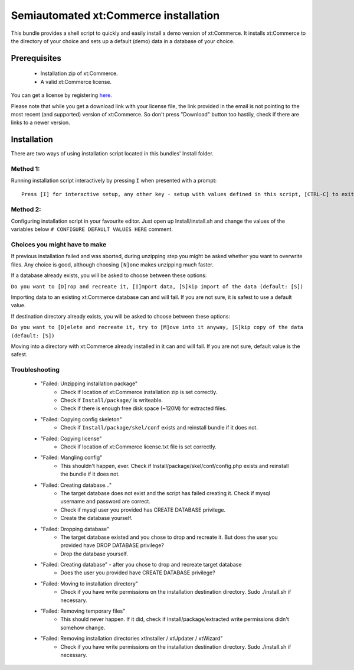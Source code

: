 Semiautomated xt:Commerce installation
======================================

This bundle provides a shell script to quickly and easily install a demo version of xt:Commerce.
It installs xt:Commerce to the directory of your choice and sets up a default (demo) data in a database of your choice.

Prerequisites
-------------

    - Installation zip of xt:Commerce.
    - A valid xt:Commerce license.

You can get a license by registering `here <http://www.xt-commerce.com/>`_.

Please note that while you get a download link with your license file, the link provided in the email is not pointing
to the most recent (and supported) version of xt:Commerce. So don't press "Download" button too hastily, check if there are links to a newer version.

Installation
------------

There are two ways of using installation script located in this bundles' Install folder.

Method 1:
~~~~~~~~~

Running installation script interactively by pressing ``I`` when presented with a prompt:

::

    Press [I] for interactive setup, any other key - setup with values defined in this script, [CTRL-C] to exit

Method 2:
~~~~~~~~~

Configuring installation script in your favourite editor. Just open up Install/install.sh and change the values of the variables below
``# CONFIGURE DEFAULT VALUES HERE`` comment.

Choices you might have to make
~~~~~~~~~~~~~~~~~~~~~~~~~~~~~~

If previous installation failed and was aborted, during unzipping step you might be asked whether you want to overwrite files. Any choice is good, although choosing ``[N]one`` makes unzipping much faster.

If a database already exists, you will be asked to choose between these options:

``Do you want to [D]rop and recreate it, [I]mport data, [S]kip import of the data (default: [S])``

Importing data to an existing xt:Commerce database can and will fail. If you are not sure, it is safest to use a default value.

If destination directory already exists, you will be asked to choose between these options:

``Do you want to [D]elete and recreate it, try to [M]ove into it anyway, [S]kip copy of the data (default: [S])``

Moving into a directory with xt:Commerce already installed in it can and will fail. If you are not sure, default value is the safest.

Troubleshooting
~~~~~~~~~~~~~~~

    - "Failed: Unzipping installation package"
        - Check if location of xt:Commerce installation zip is set correctly.
        - Check if ``Install/package/`` is writeable.
        - Check if there is enough free disk space (~120M) for extracted files.
    - "Failed: Copying config skeleton"
        - Check if ``Install/package/skel/conf`` exists and reinstall bundle if it does not.
    - "Failed: Copying license"
        - Check if location of xt:Commerce license.txt file is set correctly.
    - "Failed: Mangling config"
        - This shouldn't happen, ever. Check if Install/package/skel/conf/config.php exists and reinstall the bundle if it does not.
    - "Failed: Creating database..."
        - The target database does not exist and the script has failed creating it. Check if mysql username and password are correct.
        - Check if mysql user you provided has CREATE DATABASE privilege.
        - Create the database yourself.
    - "Failed: Dropping database"
        - The target database existed and you chose to drop and recreate it. But does the user you provided have DROP DATABASE privilege?
        - Drop the database yourself.
    - "Failed: Creating database" - after you chose to drop and recreate target database
        - Does the user you provided have CREATE DATABASE privilege?
    - "Failed: Moving to installation directory"
        - Check if you have write permissions on the installation destination directory. Sudo ./install.sh if necessary.
    - "Failed: Removing temporary files"
        - This should never happen. If it did, check if Install/package/extracted write permissions didn't somehow change.
    - "Failed: Removing installation directories xtInstaller / xtUpdater / xtWizard"
        - Check if you have write permissions on the installation destination directory. Sudo ./install.sh if necessary.
